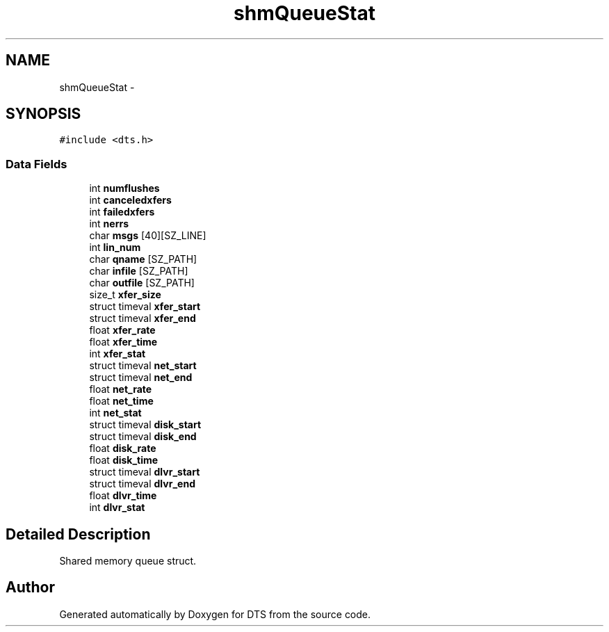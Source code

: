 .TH "shmQueueStat" 3 "11 Apr 2014" "Version v1.0" "DTS" \" -*- nroff -*-
.ad l
.nh
.SH NAME
shmQueueStat \- 
.SH SYNOPSIS
.br
.PP
\fC#include <dts.h>\fP
.PP
.SS "Data Fields"

.in +1c
.ti -1c
.RI "int \fBnumflushes\fP"
.br
.ti -1c
.RI "int \fBcanceledxfers\fP"
.br
.ti -1c
.RI "int \fBfailedxfers\fP"
.br
.ti -1c
.RI "int \fBnerrs\fP"
.br
.ti -1c
.RI "char \fBmsgs\fP [40][SZ_LINE]"
.br
.ti -1c
.RI "int \fBlin_num\fP"
.br
.ti -1c
.RI "char \fBqname\fP [SZ_PATH]"
.br
.ti -1c
.RI "char \fBinfile\fP [SZ_PATH]"
.br
.ti -1c
.RI "char \fBoutfile\fP [SZ_PATH]"
.br
.ti -1c
.RI "size_t \fBxfer_size\fP"
.br
.ti -1c
.RI "struct timeval \fBxfer_start\fP"
.br
.ti -1c
.RI "struct timeval \fBxfer_end\fP"
.br
.ti -1c
.RI "float \fBxfer_rate\fP"
.br
.ti -1c
.RI "float \fBxfer_time\fP"
.br
.ti -1c
.RI "int \fBxfer_stat\fP"
.br
.ti -1c
.RI "struct timeval \fBnet_start\fP"
.br
.ti -1c
.RI "struct timeval \fBnet_end\fP"
.br
.ti -1c
.RI "float \fBnet_rate\fP"
.br
.ti -1c
.RI "float \fBnet_time\fP"
.br
.ti -1c
.RI "int \fBnet_stat\fP"
.br
.ti -1c
.RI "struct timeval \fBdisk_start\fP"
.br
.ti -1c
.RI "struct timeval \fBdisk_end\fP"
.br
.ti -1c
.RI "float \fBdisk_rate\fP"
.br
.ti -1c
.RI "float \fBdisk_time\fP"
.br
.ti -1c
.RI "struct timeval \fBdlvr_start\fP"
.br
.ti -1c
.RI "struct timeval \fBdlvr_end\fP"
.br
.ti -1c
.RI "float \fBdlvr_time\fP"
.br
.ti -1c
.RI "int \fBdlvr_stat\fP"
.br
.in -1c
.SH "Detailed Description"
.PP 
Shared memory queue struct. 

.SH "Author"
.PP 
Generated automatically by Doxygen for DTS from the source code.
